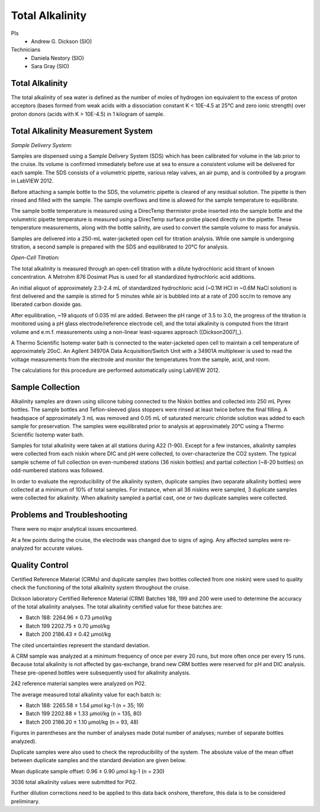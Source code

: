 Total Alkalinity
================

PIs
  * Andrew G. Dickson (SIO)

Technicians
  * Daniela Nestory (SIO)
  * Sara Gray (SIO)

Total Alkalinity
----------------
The total alkalinity of sea water is defined as the number of moles of hydrogen ion equivalent to the excess of proton acceptors (bases formed from weak acids with a dissociation constant K < 10E-4.5 at 25°C and zero ionic strength) over proton donors (acids with K > 10E-4.5) in 1 kilogram of sample.

Total Alkalinity Measurement System
-----------------------------------
*Sample Delivery System:*

Samples are dispensed using a Sample Delivery System (SDS) which has been calibrated for volume in the lab prior to the cruise. 
Its volume is confirmed immediately before use at sea to ensure a consistent volume will be delivered for each sample. 
The SDS consists of a volumetric pipette, various relay valves, an air pump, and is controlled by a program in LabVIEW 2012.

Before attaching a sample bottle to the SDS, the volumetric pipette is cleared of any residual solution. 
The pipette is then rinsed and filled with the sample. 
The sample overflows and time is allowed for the sample temperature to equilibrate. 

The sample bottle temperature is measured using a DirecTemp thermistor probe inserted into the sample bottle and the volumetric pipette temperature is measured using a DirecTemp surface probe placed directly on the pipette. 
These temperature measurements, along with the bottle salinity, are used to convert the sample volume to mass for analysis.

Samples are delivered into a 250-mL water-jacketed open cell for titration analysis. 
While one sample is undergoing titration, a second sample is prepared with the SDS and equilibrated to 20°C for analysis. 


*Open-Cell Titration:*

The total alkalinity is measured through an open-cell titration with a dilute hydrochloric acid titrant of known concentration. 
A Metrohm 876 Dosimat Plus is used for all standardized hydrochloric acid additions.

An initial aliquot of approximately 2.3-2.4 mL of standardized hydrochloric acid (~0.1M HCl in ~0.6M NaCl solution) is first delivered and the sample is stirred for 5 minutes while air is bubbled into at a rate of 200 scc/m to remove any liberated carbon dioxide gas.

After equilibration, ~19 aliquots of 0.035 ml are added. 
Between the pH range of 3.5 to 3.0, the progress of the titration is monitored using a pH glass electrode/reference electrode cell, and the total alkalinity is computed from the titrant volume and e.m.f. 
measurements using a non-linear least-squares approach ([Dickson2007]_).

A Thermo Scientific Isotemp water bath is connected to the water-jacketed open cell to maintain a cell temperature of approximately 20oC. 
An Agilent 34970A Data Acquisition/Switch Unit with a 34901A multiplexer is used to read the voltage measurements from the electrode and monitor the temperatures from the sample, acid, and room. 

The calculations for this procedure are performed automatically using LabVIEW 2012. 


Sample Collection
-----------------
Alkalinity samples are drawn using silicone tubing connected to the Niskin bottles and collected into 250 mL Pyrex bottles. 
The sample bottles and Teflon-sleeved glass stoppers were rinsed at least twice before the final filling. 
A headspace of approximately 3 mL was removed and 0.05 mL of saturated mercuric chloride solution was added to each sample for preservation. 
The samples were equilibrated prior to analysis at approximately 20°C using a Thermo Scientific Isotemp water bath.

Samples for total alkalinity were taken at all stations during A22 (1-90). 
Except for a few instances, alkalinity samples were collected from each niskin where DIC and pH were collected, to over-characterize the CO2 system. 
The typical sample scheme of full collection on even-numbered stations (36 niskin bottles) and partial collection (~8-20 bottles) on odd-numbered stations was followed.

In order to evaluate the reproducibility of the alkalinity system, duplicate samples (two separate alkalinity bottles) were collected at a minimum of 10% of total samples. 
For instance, when all 36 niskins were sampled, 3 duplicate samples were collected for alkalinity. 
When alkalinity sampled a partial cast, one or two duplicate samples were collected. 


Problems and Troubleshooting
----------------------------

There were no major analytical issues encountered.

At a few points during the cruise, the electrode was changed due to signs of aging. Any affected samples were re-analyzed for accurate values.



Quality Control
---------------
Certified Reference Material (CRMs) and duplicate samples (two bottles collected from one niskin) were used to quality check the functioning of the total alkalinity system throughout the cruise. 

Dickson laboratory Certified Reference Material (CRM) Batches 188, 199 and 200 were used to determine the accuracy of the total alkalinity analyses. 
The total alkalinity certified value for these batches are:

* Batch 188: 2264.96 ± 0.73 µmol/kg

* Batch 199 2202.75 ± 0.70 µmol/kg

* Batch 200 2186.43 ± 0.42 µmol/kg

The cited uncertainties represent the standard deviation. 

A CRM sample was analyzed at a minimum frequency of once per every 20 runs, but more often once per every 15 runs. 
Because total alkalinity is not affected by gas-exchange, brand new CRM bottles were reserved for pH and DIC analysis. 
These pre-opened bottles were subsequently used for alkalinity analysis. 

242 reference material samples were analyzed on P02. 

The average measured total alkalinity value for each batch is:

* Batch 188: 2265.58 ± 1.54 µmol kg-1 (n = 35; 19)

* Batch 199 2202.88 ± 1.33 µmol/kg (n = 135, 80)

* Batch 200 2186.20 ± 1.10 µmol/kg (n = 93, 48)

Figures in parentheses are the number of analyses made (total number of analyses; number of separate bottles analyzed).


Duplicate samples were also used to check the reproducibility of the system. 
The absolute value of the mean offset between duplicate samples and the standard deviation are given below.

Mean duplicate sample offset: 0.96 ± 0.90 µmol kg-1 (n = 230)

3036 total alkalinity values were submitted for P02. 

Further dilution corrections need to be applied to this data back onshore, therefore, this data is to be considered preliminary.

.. 
  [Dickson2007] Dickson, A.G., Sabine, C.L. and Christian, J.R. (Eds.), (2007): *Guide to Best Practices
    for Ocean CO2 Measurements*. PICES Special Publication 3, 191 pp.
